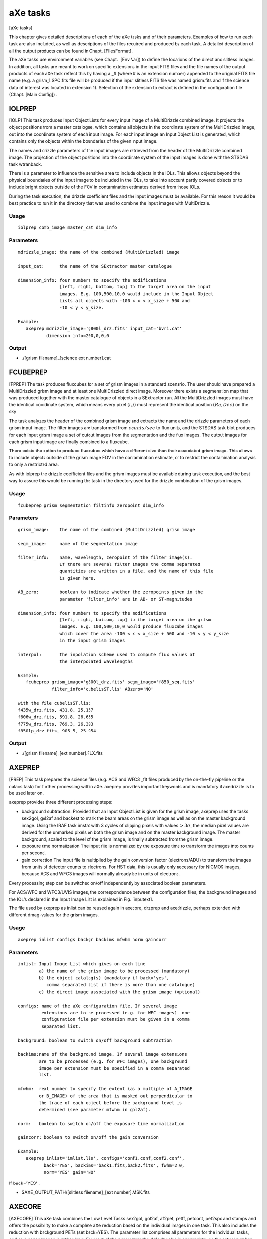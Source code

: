 .. _axe_tasks:

aXe tasks
=========

[aXe tasks]

This chapter gives detailed descriptions of each of the aXe tasks and of
their parameters. Examples of how to run each task are also included, as
well as descriptions of the files required and produced by each task. A
detailed description of all the output products can be found in
Chapt. [FIlesFormat].

The aXe tasks use environment variables (see Chapt.  [Env Var]) to
define the locations of the direct and slitless images. In addition, all
tasks are meant to work on specific extensions in the input FITS files
and the file names of the output products of each aXe task reflect this
by having a \_# (where # is an extension number) appended to the
original FITS file name (e.g. a grism\_1.SPC.fits file will be produced
if the input slitless FITS file was named grism.fits and if the science
data of interest was located in extension 1). Selection of the extension
to extract is defined in the configuration file (Chapt. [Main Config]) .

IOLPREP
-------

[IOLP] This task produces Input Object Lists for every input image of a
MultiDrizzle combined image. It projects the object positions from a
master catalogue, which contains all objects in the coordinate system of
the MultiDrizzled image, out into the coordinate system of each input
image. For each input image an Input Object List is generated, which
contains only the objects within the boundaries of the given input
image.

The names and drizzle parameters of the input images are retrieved from
the header of the MultiDrizzle combined image. The projection of the
object positions into the coordinate system of the input images is done
with the STSDAS task wtranback.

There is a parameter to influence the sensitive area to include objects
in the IOLs. This allows objects beyond the physical boundaries of the
input image to be included in the IOLs, to take into account partly
covered objects or to include bright objects outside of the FOV in
contamination estimates derived from those IOLs.

During the task execution, the drizzle coefficient files and the input
images must be available. For this reason it would be best practice to
run it in the directory that was used to combine the input images with
MultiDrizzle.

Usage
~~~~~

::

      iolprep comb_image master_cat dim_info

Parameters
~~~~~~~~~~

::

    mdrizzle_image: the name of the combined (MultiDrizzled) image

    input_cat:      the name of the SExtractor master catalogue

    dimension_info: four numbers to specify the modifications
                    [left, right, bottom, top] to the target area on the input
                    images. E.g. 100,500,10,0 would include in the Input Object
                    Lists all objects with -100 < x < x_size + 500 and
                    -10 < y < y_size.

    Example:
       axeprep mdrizzle_image='g800l_drz.fits' input_cat='bvri.cat'
               dimension_info=200,0,0,0

Output
~~~~~~

-  ./[grism filename]\_[science ext number].cat

FCUBEPREP
---------

[FPREP] The task produces fluxcubes for a set of grism images in a
standard scenario. The user should have prepared a MultiDrizzled grism
image and at least one MultiDrizzled direct image. Moreover there exists
a segmenation map that was produced together with the master catalogue
of objects in a SExtractor run. All the MultiDrizzled images must have
the identical coordinate system, which means every pixel :math:`(i,j)`
must represent the identical position :math:`(Ra, Dec)` on the sky

The task analyzes the header of the combined grism image and extracts
the name and the drizzle parameters of each grism input image. The
filter images are transformed from :math:`counts/sec` to flux units, and
the STSDAS task blot produces for each input grism image a set of cutout
images from the segmentation and the flux images. The cutout images for
each grism input image are finally combined to a fluxcube.

There exists the option to produce fluxcubes which have a different size
than their associated grism image. This allows to include objects
outside of the grism image FOV in the contamination estimate, or to
restrict the contamination analysis to only a restricted area.

As with iolprep the drizzle coefficient files and the grism images must
be available during task execution, and the best way to assure this
would be running the task in the directory used for the drizzle
combination of the grism images.

Usage
~~~~~

::

      fcubeprep grism segmentation filtinfo zeropoint dim_info

Parameters
~~~~~~~~~~

::

    grism_image:    the name of the combined (MultiDrizzled) grism image

    segm_image:     name of the segmentation image

    filter_info:    name, wavelength, zeropoint of the filter image(s).
                    If there are several filter images the comma separated
                    quantities are written in a file, and the name of this file
                    is given here.

    AB_zero:        boolean to indicate whether the zeropoints given in the
                    parameter 'filter_info' are in AB- or ST-magnitudes

    dimension_info: four numbers to specify the modifications
                    [left, right, bottom, top] to the target area on the grism
                    images. E.g. 100,500,10,0 would produce fluxcube images
                    which cover the area -100 < x < x_size + 500 and -10 < y < y_size
                    in the input grism images

    interpol:       the inpolation scheme used to compute flux values at
                    the interpolated wavelengths

    Example:
       fcubeprep grism_image='g800l_drz.fits' segm_image='f850_seg.fits'
                 filter_info='cubelisST.lis' ABzero='NO'

    with the file cubelisST.lis:
    f435w_drz.fits, 431.8, 25.157
    f606w_drz.fits, 591.8, 26.655
    f775w_drz.fits, 769.3, 26.393
    f850lp_drz.fits, 905.5, 25.954 

Output
~~~~~~

-  ./[grism filename]\_[ext number].FLX.fits

AXEPREP
-------

[PREP] This task prepares the science files (e.g. ACS and WFC3 \_flt
files produced by the on-the-fly pipeline or the calacs task) for
further processing within aXe. axeprep provides important keywords and
is mandatory if axedrizzle is to be used later on.

axeprep provides three different processing steps:

-  background subtraction:
   Provided that an Input Object List is given for the grism image,
   axeprep uses the tasks sex2gol, gol2af and backest to mark the beam
   areas on the grism image as well as on the master background image.
   Using the IRAF task imstat with 3 cycles of clipping pixels with
   values :math:`>3\sigma`, the median pixel values are derived for the
   unmarked pixels on both the grism image and on the master background
   image. The master background, scaled to the level of the grism image,
   is finally subtracted from the grism image.

-  exposure time normalization The input file is normalized by the
   exposure time to transform the images into counts per second.

-  gain correction The input file is multiplied by the gain conversion
   factor (electrons/ADU) to transform the images from units of detector
   counts to electrons. For HST data, this is usually only necessary for
   NICMOS images, because ACS and WFC3 images will normally already be
   in units of electrons.

Every processing step can be switched on/off independently by associated
boolean parameters.

For ACS/WFC and WFC3/UVIS images, the correspondence between the
configuration files, the background images and the IOL’s declared in the
Input Image List is explained in Fig. [inputext].

The file used by axeprep as inlist can be reused again in axecore,
drzprep and axedrizzle, perhaps extended with different dmag-values for
the grism images.

Usage
~~~~~

::

      axeprep inlist configs backgr backims mfwhm norm gaincorr

Parameters
~~~~~~~~~~

::

    inlist: Input Image List which gives on each line
            a) the name of the grism image to be processed (mandatory)
            b) the object catalog(s) (mandatory if back='yes',
               comma separated list if there is more than one catalogue)
            c) the direct image associated with the grism image (optional)

    configs: name of the aXe configuration file. If several image
             extensions are to be processed (e.g. for WFC images), one
             configuration file per extension must be given in a comma
             separated list.

    background: boolean to switch on/off background subtraction

    backims:name of the background image. If several image extensions
            are to be processed (e.g. for WFC images), one background 
            image per extension must be specified in a comma separated 
            list.

    mfwhm:  real number to specify the extent (as a multiple of A_IMAGE
            or B_IMAGE) of the area that is masked out perpendicular to
            the trace of each object before the background level is
            determined (see parameter mfwhm in gol2af).

    norm:   boolean to switch on/off the exposure time normalization

    gaincorr: boolean to switch on/off the gain conversion

    Example:
       axeprep inlist='imlist.lis', configs='conf1.conf,conf2.conf',
              back='YES', backims='back1.fits,back2.fits', fwhm=2.0,
              norm='YES' gain='NO'

If  back='YES' :

-  $AXE\_OUTPUT\_PATH/[slitless filename]\_[ext number].MSK.fits

AXECORE
-------

[AXECORE] This aXe task combines the Low Level Tasks sex2gol, gol2af,
af2pet, petff, petcont, pet2spc and stamps and offers the possibility to
make a complete aXe reduction based on the individual images in one
task. This also includes the reduction with background PETs (set
back=YES). The parameter list comprises all parameters for the
individual tasks, and as a consequence is rather long. For most of the
parameters the default value is appropriate, so the actual number of
parameters that will normally need to be edited by the user is quite
modest. In the listing below, the axecore parameters are organised
according to the low-level aXe tasks they affect.

The Input Image List used in the task axeprep as inlist can be reused
again in axecore, perhaps extended with individual dmag-values for the
grism images.

The sequence of configuration files must correspond to the sequence of
Input Object Lists and the sequence of background images in inlist (see
Fig. [inputext]).

If axedrizzle is not going to be used, the parameter drzfwhm should be
set to :math:`0.0`. Otherwise the values of parameters extrfwhm and
drzfwhm in the task axecore must correspond to the values to be used for
parameters infwhm and outfwhm in the task axedrizzle, respectively. The
extraction width used after drizzling, which is specified via drzfwhm
and outfwhm, must be larger than the extraction width for the PETs in
axecore, which is set by extrfwhm (see :ref:`axedrizzle_task`).

Usage
~~~~~

::

    axecore inlist configs extrfwhm drzfwhm back backfwhm orient slitless_geom exclude ...

Parameters
~~~~~~~~~~

::

    inlist:   Input Image List which gives on each line
              a) the name of the grism image to be processed (mandatory)
              b) the object catalog(s) (mandatory)
              c) the direct image associated with the grism image (optional)
              d) dmag value (see GOL2AF) for the grism image (optional)

    configs:  name of the axe configuration file. If several image
              extensions are to be processed (e.g. for WFC images), one
              configuration file per extension must be given in a comma
              separated list.

    back:     Boolean to switch on/off the creation of a background PET with
              mfwhm=backfwhm

    [The following parameters apply to GOL2AF:]

    extrfwhm: mfwhm value to specify the extraction width in gol2af

    drzfwhm:  mfwhm value to specify the extraction in axedrizzle

    backfwhm: mfwhm value to specify the width of the background PET

    orient:   enable tilted extraction

    slitless_geom: enable the best extraction for slitless spectroscopy

    exclude:  switch off the listing of faint objects

    lambda_mark: the wavelength at which to apply the cutoff magnitudes
                 MMAG_EXTRACT and MMAG_MARK

    [The following parameters apply to PETCONT:]

    cont_model:  name of the contamination model to be applied

    model_scale: scale factor for the gaussian contamination model

    interp_type: interpolation type for the flux values

    lambda_psf:  wavelength [nm] at which the object widths were measured

    [The following parameters apply to BACKEST:]

    np:       number of points for background estimation

    interp:   interpolation type for background determination
              (-1: GLOBAL median; 0: local median; 1: linear fit;
              2: quadratic fit)

    niter_med: number of kappa-sigma iterations around the median

    niter_fit: number of kappa-sigma iterations around the fit value

    kappa:     kappa value

    smooth_length: number of adjacent pixels on each side to use when
                   smoothing the background estimate in x-direction

    smooth_fwhm: FWHM of the Gaussian used in the background smoothing

    [The following parameters apply to PET2SPC and STAMPS:]

    spectr:   enable the creation of SPCs and STPs for each of the
              grism files individually

    weights:  compute and apply optimal weights

    adj_sens: adjust the sensitivity function for extended sources

    sampling: the sampling mode for the stamp images

    Example:
        axecore inlist='imlist.lis' configs='conf1,conf2' back='YES'
                extrfwhm=4.0 backfwhm=5.0 exclude='NO' cont_model='gauss'
                model_scale=4.0 interp_type='linear' lambda_psf=600.0
                slitless_geom='YES' np=10 interp=1 spectr='YES' adj_sens='YES'

Output
~~~~~~

-  $AXE\_OUTPUT\_PATH/[slitless filename]\_[ext number].cat

-  $AXE\_OUTPUT\_PATH/[slitless filename]\_[ext number].OAF

-  $AXE\_OUTPUT\_PATH/[slitless filename]\_[ext number].PET.fits

-  $AXE\_OUTPUT\_PATH/[slitless filename]\_[ext number].CONT.fits

If  back='YES':

-  $AXE\_OUTPUT\_PATH/[slitless filename]\_[ext number].BAF

-  $AXE\_OUTPUT\_PATH/[slitless filename]\_[ext number].BCK.fits

-  $AXE\_OUTPUT\_PATH/[slitless filename]\_[ext number].BCK.PET.fits

If  drzfwhm>0  and cont_model='geometric':

-  $AXE\_OUTPUT\_PATH/[slitless filename][drzfwhm]\_[ext number].OAFthis
   file is used to recompute the contamination in the PET’s, using the
   value specified in drzfwhm as extraction width

If  spectr='YES':

-  $AXE\_OUTPUT\_PATH/[slitless filename]\_[ext number].STP.fits

-  $AXE\_OUTPUT\_PATH/[slitless filename]\_[ext number].SPC.fits

If  spectr='YES' and  weights='YES':

-  $AXE\_OUTPUT\_PATH/[slitless filename]\_[ext number]\_opt.SPC.fits

-  $AXE\_OUTPUT\_PATH/[slitless filename]\_[ext number]\_opt.WHT.fits


.. _drzprep_tasks:

DRZPREP
-------

This task produces a set of Drizzle PrePare (DPP) files for a
set of images given in an Input Image List. A DPP-file is a
multi-extension fits file with a pixel stamp image, an error stamp image
and a contamination stamp image for each first order beam in a grism
image. DRZPREP uses the PET file to derive the pixel/error/contamination
values for the stamp images and the background aperture file (BAFs) to
define a common geometry for the individual objects. The need for a
common geometry for all stamp images of a single object forces drzprep
to be run always on the set of images which later are also combined with
axedrizzle. If there is more than one set of PETs for each grism image
(as in the case of WFC data), the configuration files should be given as
a comma separated list in the parameter configs.

The task also derives and stores important keywords for axedrizzle. In
the Input Image List given with the parameter ’inlist’ the first item on
each line must be the name of the grism image. Further columns/items are
neglected by drzprep. Therefore the file used as inlist in axecore and
axeprep can be re-used in drzprep again.

Usage
~~~~~

::

      drzprep imagelist configs back

Parameters
~~~~~~~~~~

::

    inlist:  Input Image List which gives the name of the grism image to
             be processed as the first item on each line.

    configs:  name of the aXe configuration file. If several image
              extensions are to be processed (e.g. for WFC images), one
              configuration file per extension must be given in a comma
              separated list.

    opt_extr: boolean to generate also the necessary data  for optimal
              extraction in axedrizzle 
        
    back:     boolean to switch on the creation of background DPPs made
              by processing background PETs.     

    Example:
        drzprep inlist='axeprep.lis' configs='aXe_config1.conf,aXe_config2.conf'
                back='NO'


Output
~~~~~~

If  back='NO':

-  | $AXE\_DRIZZLE\_PATH/[slitless filename]\_[ext number].DPP.fits or

If  back='YES':

-  $AXE\_DRIZZLE\_PATH/[slitless filename]\_[ext number].BCK.DPP.fits


.. _axedrizzle_tasks:

AXEDRIZZLE
----------

[AXEDRIZZLE] This is the central task to the reduction method described
in Chapt. [drizzlingPETs]. This task takes the DPPs prepared by drzprep
as input. The extensions for the various objects are extracted from the
DPP, and the extracted stamp of each object are drizzled together to
form a deep, 2D drizzled grism image for each object. For a description
of the drizzle algorithm, see Fruchter & Hook (2002)

The drizzle coefficients computed by drzprep for each stamp image are
given as header keywords and are computed in such a way that the
combined 2D drizzled grism image resembles an ideal grism image with a
constant dispersion and a constant pixelscale in the cross-dispersion
direction. The trace of the drizzled spectra is parallel to the x-axis
of the image. The dispersion and the pixelscale (in cross-dispersion
direction) are set in the aXe configuration file with the keywords
DRZRESOLA and DRZSCALE , respectively (see Chapt. [Config Files]). At
present, only the first order beams of images can be drizzled.

Drizzling usually creates pixels with incomplete coverage at the borders
of the drizzle images. To avoid those pixels with their lower weight
entering the 1D extraction, the extraction width used in the 1D
extraction from the 2D drizzled grism images should be *smaller* than
the extraction width used to generate the PETs in axecore. The
extraction width (in multiples of the object fwhm) for the 1D extraction
must be specified with the parameter outfwhm, while the parameter infwhm
must be set to the value that was used in axecore to create the PETs
and therefore the DPPs. infwhm and outfwhm in the task axedrizzle
therefore directly correspond in axecore to the parameters extrfwhm and
drzfwhm, respectively. Then the task axedrizzle can recalculate the
extraction width for the 1D extraction. Typical value pairs for (infwhm,
outfwhm) and (extrfwhm, drzfwhm) are (4.0,3.0) or (3.0,2.0). A value
given in axecore cannot be corrected or changed in the task axedrizzle.

In addition to the 2D drizzled grism images, axedrizzle creates all the
necessary files to facilitate the extraction of the 1D spectra with the
tasks drz2pet and pet2spc. Usually, these additional steps are carried
out automatically within axedrizzle (if makespc=YES). To drizzle the
background DPPs, the task axedrizzle must be run with back=YES. If the
drizzling of the background is done *after* the drizzling of the object
DPPs, the background is correctly taken into account in the reduction of
the 1D spectra.

The Input Image List given with the parameter inlist must contain the
name of the grism image as the first item on each line. The name of the
corresponding DPP file(s) are then derived from the grism name and the
chip as specified in the configuration file(a). Further columns/items
are neglected. Therefore files used as inlist in axecore and axeprep
can be reused in axedrizzle again.

With driz\_separate=YES aXedrizzle identifies and excludes deviant
values coming from e.g. hot or cosmic ray affected pixels. In this mode,
axedrizzle works similar to MultiDrizzle () on direct images. As
indicated below, this method requires many parameters. Their name and
their meaning is identical as in Multidrizzle, and user are referred to
the MultiDrizzle documentation for details. axedrizzle with the
rejection of pixels works only if the background of the grism images had
been removed with global background subtraction (see task axeprep,
Chapt. [backsub]).

Usage
~~~~~

::

    axedrizzle inlist configs infwhm outfwhm back makespc

Parameters
~~~~~~~~~~

::

    inlist:   Input Image List with the input grism filename as the first item
              on each line.

    configs:  name of the aXe configuration file. If several image extensions
              (and therefore DPPs) are to be processed (e.g. for WFC images),
              one configuration file per extension must be given in a comma
              separated list.

    infwhm:   mfwhm for the input PETs and DPPs

    outfwhm:  mfwhm for the extraction of the objects in later steps

    back:     boolean to drizzle both the object and the background DPP


    clean:    boolean to remove temporary files

    makespc:  boolean to switch on/off whether SPCs shall be created directly
              from the coadded images

    adj_sens: adjust the sensitivity function for extended sources

    opt_extr: boolean to switch on the optimal extraction in addition to
              the regular, exposure time weighted extraction

    driz_separate: drizzling to separate image and CCR reject (="YES")
                   or "simple" aXedrizzle (="NO")

    **The following parameters apply only for driz_separate="YES":**

    **The following parameters apply for MEDIAN IMAGE parameters:**

    combine_type:    type of combine operation, (median|sum|minmed|minimum)

    combine_maskpt:  percentage of weight image below which it is flagged as bad

    combine_nsigma:  significance for accepting minimum instead of median
                     (for combine_type="minmed")

    combine_nlow:    number of low pixels to reject

    combine_nhigh:   number of high pixels to reject

    combine_lthresh: lower threshold for clipping input pixel values

    combine_hthresh: upper threshold for clipping input pixel values

    combine_grow:    radius (pixels) for neighbor rejection

    **The following parameters apply for BLOT BACK:**

    blot_interp:     interpolant (nearest,linear,poly3,poly5,sinc)

    blot_sinscl:     scale for sinc interpolation kernel

    **The following parameters apply for COSMIC RAYS REMOVAL:**

    driz_cr_snr:     driz_cr.SNR parameter

    driz_cr_grow:    driz_cr_grow parameter

    driz_cr_scale:   driz_cr.scale parameter

    Example:
        axedrizzle inlist="axegrism.lis" configs="HUDF.HRC.conf" infwhm=4.0
                   outfwhm=3.0 back="NO" makespc="YES" adj_sens="YES"
                   driz_separate="NO"

Output
~~~~~~

If for an input name ``./[drizzle root filename]_2.list``:

-  $AXE\_CONFIG\_PATH/[drizzle root filename].conf

-  $AXE\_DRIZZLE\_PATH/[drizzle root filename]\_2.OAF

-  $AXE\_DRIZZLE\_PATH/[drizzle root filename]\_mef\_ID[num].fits

-  BACK='YES': $AXE\_DRIZZLE\_PATH/[drizzle root
   filename]\_mef\_ID[num].BCK.fits

If makespc='YES':

-  $AXE\_DRIZZLE\_PATH/[drizzle root filename]\_2.SPC.fits

-  $AXE\_DRIZZLE\_PATH/[drizzle root filename]\_2.STP.fits

If  makespc='YES' and  opt_weight='YES':

-  $AXE\_DRIZZLE\_PATH/[drizzle root filename]\_2\_opt.STP.fits

-  $AXE\_DRIZZLE\_PATH/[drizzle root filename]\_2\_opt.WHT.fits

SEX2GOL
-------

[SEX2GOL] This task generates a Grism Object List file using an Input
Object List as input. There are three different kinds of Input Object
List that can be fed into aXe:

-  an Input Object List (in SExtractor format) of objects on a direct
   image covering (roughly) the same field as the grism image

-  an Input Object List in SExtractor format, which gives the objects on
   the grism image in world coordinates (RA, Dec and theta\_sky)

-  an Input Object List in SExtractor format, which lists the objects on
   the grism image in world coordinates and image coordinates (x\_image,
   y\_image and theta\_image)

A thorough description of the Input Object List is given in
Chapt. [SEX].

For the first two ways to specify object lists, the image coordinates of
the objects on the grism image will be recomputed using the WCS
information of the grism image and the direct image. This approach
therefore relies on the accuracy of the WCS information given in those
images. Refer to section [SEX] for a description of what values should
be in the the input catalog and which ones can be re-constructed by
SEX2GOL.

Usage
~~~~~

::

      sex2gol grism config in_sex use_direct direct dir_hdu
              spec_hdu out_sex

Parameters
~~~~~~~~~~

::

    grism:      name of the grism image to be processed.

    config:     name of the axe configuration file.

    in_sex:     name of the object file.

    use_direct: boolean to indicate that the Input Object List refers to a
                direct image

    direct:     name of the direct image

    dir_hdu:    direct image extension to be used

    spec_hdu:   grism/prism image extension to be used

    out_SEX:    overwrites the default output object catalog name

::

    Example:
         sex2gol grism='test_grismn.fits' config='SLIM.conf.test.0'
                 in_sex='test_0.cat' use_direct='NO'

Output
~~~~~~

-  $AXE\_OUTPUT\_PATH/[slitless filename]\_[ext number].cat

GOL2AF
------

[GOL2AF] This task generates an Aperture File using an input Grism
Object List and a valid configuration file which defines the length,
wavelength calibration and global offsets between direct and slitless
images. For positive numbers in mfwhm the extraction width of the BEAMs
is set up to be this number times the width listed in the Grism Object
List. Negative numbers specify the extraction width for all objects in
pixels directly (see Chapt. [ewidth] for a detailed discussion). Two
magnitude cutoffs are set in the Configuration File (Chapt.[Config
Files]). Sources which have magnitudes fainter than an extraction cutoff
magnitude are flagged so that they are not extracted, but will be
accounted for when computing spectral contamination and the background
estimates. Sources which have magnitudes fainter than another cutoff
magnitude are marked so that they will be completely ignored. The dmag
value can be used to globally adjust these cutoffs (to account for a
different signal-to-noise ratio in one dataset for example without
having to resort to editing of the configuration file).

This task can be used to generate both an Object Aperture File and a
Background Aperture File. While these files have a similar format, it is
often desirable to use different Aperture Files for the two cases. This
is because the former is used to extract counts from pixels which are
known to contain flux from the source, while the latter can be thought
to define a zone to avoid all source flux in the slitless image when
computing the background level (in the case that a master sky is not
used for background subtraction, see Chapt.[skyback]). In practice, a
larger extraction width multiplier should be used when generating the
Background Aperture File so that all the object flux is properly
isolated when generating a Background Estimate File (Chapt.[BEF]).

With orient=YES GOL2AF extracts the beams with an extraction angle
parallel to the semi-major-axis of the object. orient=YES forces a
vertical extraction perpendicular to the spectral trace of the beam. For
orient=YES and slitless\_geom=YES however GOL2AF adjusts the
extraction angle when the desired extraction angle forms too small an
angle with the spectral trace (:math:`|\alpha|<35^\circ`). Then the
extraction angle follows the semi-minor-axis instead of the
semi-major-axis of the object which results in more pixels being
extracted from the slitless image (see Chapt. [ewidth] and
Fig. [ext\ :sub:`w`\ idth] for more details).

Usage
~~~~~

::

      gol2af grism config mfwhm dmag back slitless_geom orient exclude
             sci_hdu out_af in_gol

Parameters
~~~~~~~~~~

::

    grism:       name of the grism image

    config:      name of the aXe configuration file

    mfwhm:       the extraction width multiplicative factor

    back:        to generate a BAF instead of an OAF file

    orient:      boolean to switch on/off tilted extraction

    slitless_geom: boolean to switch on/off automatic orientation
                 for the tilted extraction 

    exclude:     boolean to switch on the removal of  faint objects
                 in the result

    lambda_mark: the wavelength at which to apply the cutoff magnitudes
                 MMAG_EXTRACT and MMAG_MARK

    dmag:        a number to add to the MMAG_EXTRACT and MMAG_MARK 
                 values given in the configuration file

    out_af:      overwrites the default output OAF or BAF filename

    in_gol:      overwrites the default input catalog name

::

    Example: 
      gol2af grims='test_grismn.fits' config='SLIM.conf.test.0' mfwhm=4.0
             back='YES'

Output
~~~~~~

If  back='NO':

-  $AXE\_OUTPUT\_PATH/[slitless filename]\_[ext number].OAF

If  back='YES':

-  $AXE\_OUTPUT\_PATH/[slitless filename]\_[ext number].BAF

BACKEST
-------

[BE] This task uses the input slitless image and a Background Aperture
File to generate a Background Estimate File (Chapt.[BEF]) . This task is
applicable when a master sky is not used for background subtraction
(Chapt. [skyback]). The number of points to use and the order of the
interpolation to use to generate the Background Estimate File can be set
using online parameters. The values in the regions within each of the
BEAMs listed in the Background Estimate File are replaced by the median,
average, linear, or :math:`n^{th}` order polynomial interpolation of
pixels which are immediately above and below a BEAM (but not within any
other BEAM). The number of pixels to use for fitting is by default set
to 10 on each side below and above the BEAM (therefore 20 pixels in
total). The value given for the np option can be used to change this
default value. If the number of points is set to a value which is 0 or
less, then the entire column of an image will be used, ignoring any
pixels which are within any known BEAM. This option allows for a full
column background estimate to be created, instead of a local background
estimate. The type of interpolation is controlled by the parameter
interp:

-  interp= -1 ; Median

-  interp= 0 ; Average

-  interp= 1 ; Linear fit

-  interp= (:math:`n>1`) ; :math:`n^{th}` order polynomial fit ;

In case that bad pixels or cosmics are not marked in the dq-extention of
the flt-file, it is possible to execute a number of kappa-sigma klipping
iterations prior to the final fit. The kappa-sigma iterations exclude
extreme pixel values created by defects limit their impact on the fit.

To further suppress the noise in the background, it is possible to apply
a Gaussian smoothing in x-direction on the fitted background values.
This is controled by the parameters smooth\_length and smooth\_fwhm,
which give the number of adjacent pixels used for calculating the
smoothed value on each side of a background pixel and the FWHM of the
Gaussian, respectively.

Usage
~~~~~

::

      backest grism config np interp niter_med niter_fit kappa

Parameters
~~~~~~~~~~

::

    grism:     name of the grism image

    config:    name of the aXe configuration file

    np:        the number of pixels used on each side of a beam 
               to compute the median/average/fitted background

    interp:    the type of interpolation to perform

    niter_med: number of kappa-sigma iterations around the median

    niter_fit: number of kappa-sigma iterations around the fit value

    kappa:     kappa value

    smooth_length: number of adjacent pixels on each side to use when
                   smoothing the background estimate in x-direction

    smooth_fwhm: FWHM of the Gaussian used in the background smoothing

    mask:      create a mask image with the OAF file

    in_af:     overwrite the default input aperture filename

    out_back:  overwrite the default output background filename

::

    Example:   
      backest grism='test_grismn.fits' config='SLIM.conf.test.0' np=10 interp=1 

Output
~~~~~~

If  mask='NO':

-  $AXE\_OUTPUT\_PATH/[slitless filename]\_[ext number].BCK.fits

If  mask='YES':

-  $AXE\_OUTPUT\_PATH/[slitless filename]\_[ext number].MSK.fits

AF2PET
------

[AF2PET] This task uses the input slitless image together with an Object
Aperture File to generate a Pixel Extraction Table (PET) for the input
data. The same task should be used with the Background Estimate File and
the same Object Aperture File to generate a Background Pixel Extraction
Table containing information about the spectral background (BPET).

Usage
~~~~~

::

      af2pet grism config back out_pet

Parameters
~~~~~~~~~~

::

    grism:   name of the grism image

    config:  name of the aXe configuration file

    back:    generate a PET for a background image using
             a BAF file instead of a OAF file and using a
             background image generated by backest

    out_PET: overwrite the default output PET filename

::

    Example:
       af2pet grism='test_grismn.fits' config='SLIM.conf.test.0' back='YES'

Output
~~~~~~

If  back='NO':

-  $AXE\_OUTPUT\_PATH/[slitless filename]\_[ext number].PET.fits

If  back='YES':

-  $AXE\_OUTPUT\_PATH/[slitless filename]\_[ext number].BCK.PET.fits

PETCONT
-------

[PETCONT] The task computes and stores the contamination information for
a given Pixel Extraction Table. There are two distinct ways to compute
the contamination:

-  The geometrical contamination records, for each PET pixel, how often
   it is a member of a different beam. If a pixel is a member of two
   separate beams, i.e. is in a region where two beams overlap, it is
   assigned a value of 1 in each of the two beam PET’s, thus indicating
   that this pixel is also part of another beam.

-  In quantitative contamination, the amount of contaminating flux from
   other beams is estimated for each PET pixel. This estimate is based
   on a model of the emitting sources. There are two different methods
   to establish an emission model , the **gaussian emission model** and
   the **fluxcube model**. Chapt. [quant\ :sub:`c`\ ont] gives a
   detailed discussion on the emission models and their implications for
   the contamination.

The right panel of Fig. [beams] is a geometrical contamination image,
which carries the basic information about contamination.

Usage
~~~~~

::

      petcont grism config cont_model model_scale inter_type cont_map

Parameters
~~~~~~~~~~

::

    grism:       name of the grism image

    config:      name of the aXe configuration file

    cont_model:  name of the contamination model to be applied

    model_scale: scale factor for the gaussian cont. model

    spec_models: name of the multi-extension fits table with model spectra

    object_models: name of the multi-extension fits image with object templates.

    interp_type: interpolation type for the flux values

    lambda_psf:  wavelength [nm] at which the object widths were measured

    cont_map:    write the contamination map into a FITS file

    in_af:       overwrites the input AF file name

::

    Example:
       petcont grism='test_grismn.fits' config='SLIM.conf.test.0' cont_map='YES'

Output
~~~~~~

-  Updates $AXE\_OUTPUT\_PATH/[slitless filename]\_[ext number].PET.fits

-  $AXE\_OUTPUT\_PATH/[slitless filename]\_[ext number].CONT.fits

PETFF
-----

[PETFF] This task uses a flat-field calibration file to flat-field the
content of a Pixel Extraction Table (see Chapt.[PET]). The wavelength of
a pixel is used in conjunction with a flat-fielding data cube containing
the coefficients of a polynomial which can be used to compute at each
pixel (x,y):

:math:`FF(x,y,x) = a_0(x,y) + a_1(x,y)*x + .. +a_i * x^i`, where,

:math:`x = (\lambda - {\lambda}_{min})/(\lambda_{max} - \lambda_{min})`

The coefficients :math:`a_0(x,y)` are stored in the first data
extension of the flat-field cube, :math:`a_1(x,y)` in the second, etc...
The values for :math:`\lambda_{max}` and :math:`\lambda_{min}` are in
the FITS header keywords :math:`WMIN` and :math:`WMAX`. The name of the
flat-field cube is read from the aXe configuration file using the
parameter FFNAME . Chapter [Flat field] gives a detailed description of
the flatfield.

Usage
~~~~~

::

      petff grism config back ffname

Parameters
~~~~~~~~~~

::

    grism:  name of the grism image

    config: name of the aXe configuration file

    back:   apply FF to the background Pixel Extraction Table (BPET)

    ffname: overwrite the default input flat-field cube name

::

    Example:
       petff grism='test_grismn.fits' config='SLIM.conf.test.0' back='YES'

Output
~~~~~~

If  back='NO':

-  Updates ``$AXE\_OUTPUT\_PATH/[slitless filename]\_[ext number].PET.fits``

If  back='YES':

-  Updates ``$AXE\_OUTPUT\_PATH/[slitless filename]\_[ext number].BPET.fits``


.. _pet2spc_tasks:

PET2SPC
-------

This task is used to transform the content of an Object Pixel
Extraction Table into a set of 1D binned spectra in an Extracted Spectra
File (see Chapt.[SPC]). The binning process is explained in more detail
in Chapt. [binning] and allows the application of optimal weights (see
Chapt. [optimal weighting]).

The task can be used simultaneously with both an Object Pixel Extraction
Table and a Background Pixel Extraction Table, in which case a
background subtraction is performed. Care must be taken that both Object
and Background Pixel Extraction Tables were created with the same
Aperture File. Additionally, absolute flux calibration can be performed
if the proper information is included in the Main Configuration File.

Usage
~~~~~

::

      pet2spc grism config use_bpet adj_sens do_flux

Parameters
~~~~~~~~~~

::

    grism:     name of the grism image

    config:   name of the aXe configuration file

    use_bpet: use of a BPET file

    adj_sens: adjust the sensitivity function for extended sources

    weights:  compute and apply optimal weights

    do_flux:  do flux calibration

    drzpath:  use AXE_DRIZZLE_PATH for IN/Output?

    in_af:    overwrite the default input Aperture File name

    opet:     overwrite the default input Object PET file name

    bpet:     overwrite the default input Background PET file name

    out_spc:  overwrite the default output SPC file name

::

    Example:
       pet2spc grism='test_grismn.fits' config='SLIM.conf.test.0' use_bpet='YES'

Output
~~~~~~

If  drzpath='NO':

-  $AXE\_OUTPUT\_PATH/[slitless filename]\_[ext number].SPC.fits

If  drzpath='YES':

-  $AXE\_DRIZZLE\_PATH/[slitless filename]\_[ext number].SPC.fits

If  weights='YES':

-  $AXE\_OUTPUT/DRIZZLE\_PATH/[slitless filename]\_[ext
   number]\_opt.STP.fits

-  $AXE\_OUTPUT/DRIZZLE\_PATH/[slitless filename]\_[ext
   number]\_opt.WHT.fits

STAMPS
------

[STAMP] This task uses the content of a Pixel Extraction Table (see
Chapt.[PET]) to generate a FITS Stamp Image File (see Chapt.[STP])
containing stamp images of the BEAMs that were extracted. This task can
output various types of stamp images. In addition to the usual
**trace**-stamp images which display the beams as they appear on the
grism images, the **rectified** stamp images order the PET pixels in a
rectangular grid using the XI and DIST values of the pixels. For
**drizzled** stamp images the pixels are resampled onto a rectangular
grid with wavelength and trace distance as the axes and with a constant
dispersion. The first order beams are resampled to the dispersion
specified in the keyword DRZRESOLA or, as all other beams, to the
average dispersion in the PET pixels.

The stamp images allow a quick visual check on the extraction process.
Moreover the drizzled stamp images can be used as an input for
alternative 1D extractions with other iraf or IDL tools.

Usage
~~~~~

::

      stamps grism config sampling

Parameters
~~~~~~~~~~

::

    grism:    name of the grism image

    config:   name of the aXe configuration file

    sampling: the sampling type

    drzpath:  use AXE_DRIZZLE_PATH for IN/Output?

    in_af:    non standard OAF name

    in_PET:   non standard PET name

    out_stp:  non standard STP name

::

    Example:
       stamps grism='test_grismn.fits' config='SLIM.conf.test.0' sampling='rectified'

Output
~~~~~~

If  drzpath='NO':

-  $AXE\_OUTPUT\_PATH/[slitless filename]\_[ext number].STP.fits

If  drzpath='YES':

-  $AXE\_DRIZZLE\_PATH/[slitless filename]\_[ext number].STP.fits

DRZ2PET
-------

[DRZ2PET]

This task produces one object PET (background BPET if back=’YES’) from a
set of images created with AXEDRIZZLE. On this PET the task pet2spc can
then perform the extraction of the 1D spectra for the drizzled grism
images.

All the necessary input files (OAF/BAF, image list, modified
configuration file) are automatically created by the AXEDRIZZLE task.
The sequence of the images in the image list must match the sequence of
the beams in the OAF. Interactive changes to the image list and/or the
OAF are not recommended.

The 1D extraction of the 2D drizzled grism spectra is usually done
within axedrizzle by calls to the tasks drz2pet and pet2spc.

The task drz2pet also sets the pixel weights to reflect the different
signal-to-noise (S/N) ratios in each pixel. The S/N variations are
caused by the masking of bad and cosmic ray affected pixels and by the
partial coverage of objects on the border of grism object. The pixels
that will be co-added into a single resolution element in the 1D spectra
are weighted according to their relative exposure times. Moreover it is
in addition possible to compute and store optimal weights to enhance the
signal-to-noise (S/N) ratio in the 1D extracted spectra.

Usage
~~~~~

::

    drz2pet inlist config opt_extr back

Parameters
~~~~~~~~~~

::

    inlist:   ascii list which gives the name of the grism image to be processed 
              as the first item on each line.

    config:   name of the aXe configuration file(s).

    opt_extr: boolean to set the computation and storage
              of optimal weights

    back:     boolean to switch on/off the creation of background PETs made
              from drizzled background images.

    in_af:    non standard OAF name

    out_pet:  non standard PET name

    Example:
        drz2pet inlist='aXedrizzle_2.lis' conifgs='axedrizzle.conf' back='NO'

Output
~~~~~~

If  back='NO':

-  $AXE\_DRIZZLE\_PATH/[drizzle root filename]\_[ext number].PET.fits

If  back='YES':

-  $AXE\_DRIZZLE\_PATH/[drizzle root filename]\_[ext
   number].BCK.PET.fits

AXEGPS
------

[AXEGPS] This task reports the spectral properties of a single pixel.
The spectral properties for individual pixels can only be assigned with
respect to a reference point or reference beam. axegps lists:

-  the wavelength at pixel center

-  the dispersion at pixel center

-  the trace distance of the section point

-  the distance of the pixel center to the section point

-  the data value of the pixel

The task axegps works on the .OAF file. The corresponding OAF file and
the reference beam therein must therefore exist before axegps can give a
result.

For numerical reasons a solution can only be guaranteed within the
bounding box of the specified beam. The extraction width as specified
with the parameter extrfwhmin axecore (or mfwhm in gol2af) has an
influence on the bounding box. In the case that the desired information
for the pixel of interest is not given, a repetition of axecore (or
gol2af) with a larger value of drzfwhm (mfwhm) may enlarge the
bounding box sufficiently to get a result from axegps.

Even in case of failure, the corner points which define the bounding box
of the beam are listed in the output such that the user can understand
why the pixel information could not be computed.

Usage
~~~~~

::

    axegps grism config  beam_ref xval yval

Parameters
~~~~~~~~~~

::

    grism:    name of the grism image

    config:   name of aXe configuration file used to create the OAF

    beam_ref: the beam to define the spectral solutions

    xval:     the x-coordinate of the pixel

    yval:     the y-coordinate of the pixel

    Example:
        axegps grism="j8m822qhq_flt.fits" config="HUDF.HRC.conf"
               beam_ref="3A" xval=102 yval=588

Output
~~~~~~

All output is directly printed to the standard output.
